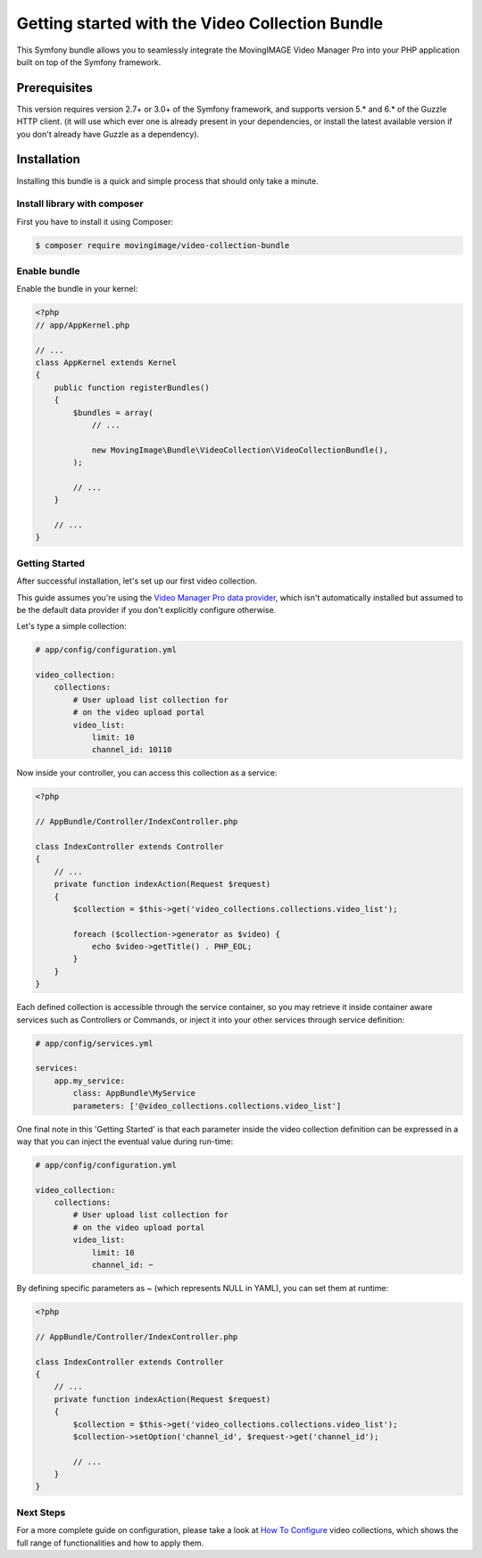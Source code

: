 Getting started with the Video Collection Bundle
================================================

This Symfony bundle allows you to seamlessly integrate the MovingIMAGE Video
Manager Pro into your PHP application built on top of the Symfony framework.

Prerequisites
-------------

This version requires version 2.7+ or 3.0+ of the Symfony framework, and supports
version 5.* and 6.* of the Guzzle HTTP client. (it will use which ever one is
already present in your dependencies, or install the latest available version if
you don't already have Guzzle as a dependency).

Installation
------------

Installing this bundle is a quick and simple process that should only take a minute.

Install library with composer
_____________________________

First you have to install it using Composer:

.. code-block:: bash

    $ composer require movingimage/video-collection-bundle

Enable bundle
_____________

Enable the bundle in your kernel:

.. code-block:: php

    <?php
    // app/AppKernel.php

    // ...
    class AppKernel extends Kernel
    {
        public function registerBundles()
        {
            $bundles = array(
                // ...

                new MovingImage\Bundle\VideoCollection\VideoCollectionBundle(),
            );

            // ...
        }

        // ...
    }

Getting Started
_______________

After successful installation, let's set up our first video collection.

This guide assumes you're using the `Video Manager Pro data provider <https://github.com/MovingImage24/VMProDataProviderBundle>`_,
which isn't automatically installed but assumed to be the default data provider if you
don't explicitly configure otherwise.

Let's type a simple collection:

.. code-block:: yaml

    # app/config/configuration.yml

    video_collection:
        collections:
            # User upload list collection for
            # on the video upload portal
            video_list:
                limit: 10
                channel_id: 10110

Now inside your controller, you can access this collection as a service:

.. code-block:: php

    <?php

    // AppBundle/Controller/IndexController.php

    class IndexController extends Controller
    {
        // ...
        private function indexAction(Request $request)
        {
            $collection = $this->get('video_collections.collections.video_list');

            foreach ($collection->generator as $video) {
                echo $video->getTitle() . PHP_EOL;
            }
        }
    }

Each defined collection is accessible through the service container, so you may retrieve it inside container
aware services such as Controllers or Commands, or inject it into your other services through service definition:

.. code-block:: yaml

    # app/config/services.yml

    services:
        app.my_service:
            class: AppBundle\MyService
            parameters: ['@video_collections.collections.video_list']

One final note in this 'Getting Started' is that each parameter inside the video collection definition can be
expressed in a way that you can inject the eventual value during run-time:

.. code-block:: yaml

    # app/config/configuration.yml

    video_collection:
        collections:
            # User upload list collection for
            # on the video upload portal
            video_list:
                limit: 10
                channel_id: ~

By defining specific parameters as `~` (which represents NULL in YAML), you can set them at runtime:

.. code-block:: php

    <?php

    // AppBundle/Controller/IndexController.php

    class IndexController extends Controller
    {
        // ...
        private function indexAction(Request $request)
        {
            $collection = $this->get('video_collections.collections.video_list');
            $collection->setOption('channel_id', $request->get('channel_id');

            // ...
        }
    }


Next Steps
__________

For a more complete guide on configuration, please take a look at `How To Configure <configuration.rst>`_
video collections, which shows the full range of functionalities and how to apply them.